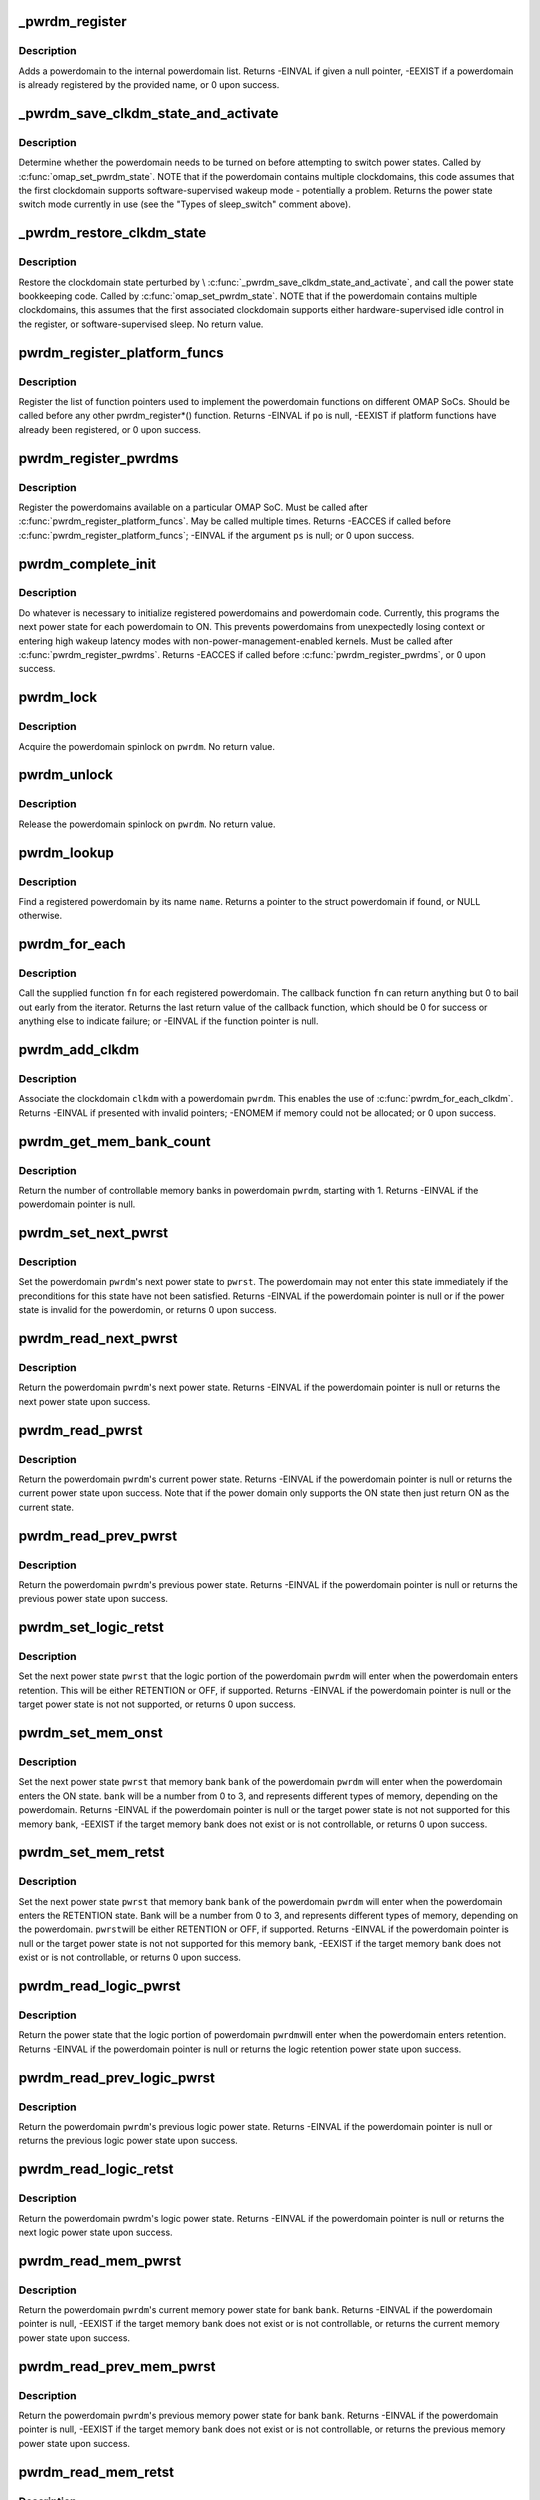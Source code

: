 .. -*- coding: utf-8; mode: rst -*-
.. src-file: arch/arm/mach-omap2/powerdomain.c

.. _`_pwrdm_register`:

_pwrdm_register
===============

.. c:function:: int _pwrdm_register(struct powerdomain *pwrdm)

    register a powerdomain

    :param struct powerdomain \*pwrdm:
        struct powerdomain \* to register

.. _`_pwrdm_register.description`:

Description
-----------

Adds a powerdomain to the internal powerdomain list.  Returns
-EINVAL if given a null pointer, -EEXIST if a powerdomain is
already registered by the provided name, or 0 upon success.

.. _`_pwrdm_save_clkdm_state_and_activate`:

_pwrdm_save_clkdm_state_and_activate
====================================

.. c:function:: u8 _pwrdm_save_clkdm_state_and_activate(struct powerdomain *pwrdm, u8 curr_pwrst, u8 pwrst, bool *hwsup)

    prepare for power state change

    :param struct powerdomain \*pwrdm:
        struct powerdomain \* to operate on

    :param u8 curr_pwrst:
        current power state of \ ``pwrdm``\ 

    :param u8 pwrst:
        power state to switch to

    :param bool \*hwsup:
        ptr to a bool to return whether the clkdm is hardware-supervised

.. _`_pwrdm_save_clkdm_state_and_activate.description`:

Description
-----------

Determine whether the powerdomain needs to be turned on before
attempting to switch power states.  Called by
\ :c:func:`omap_set_pwrdm_state`\ .  NOTE that if the powerdomain contains
multiple clockdomains, this code assumes that the first clockdomain
supports software-supervised wakeup mode - potentially a problem.
Returns the power state switch mode currently in use (see the
"Types of sleep_switch" comment above).

.. _`_pwrdm_restore_clkdm_state`:

_pwrdm_restore_clkdm_state
==========================

.. c:function:: void _pwrdm_restore_clkdm_state(struct powerdomain *pwrdm, u8 sleep_switch, bool hwsup)

    restore the clkdm hwsup state after pwrst change

    :param struct powerdomain \*pwrdm:
        struct powerdomain \* to operate on

    :param u8 sleep_switch:
        return value from \\ :c:func:`_pwrdm_save_clkdm_state_and_activate`\ 

    :param bool hwsup:
        should \ ``pwrdm``\ 's first clockdomain be set to hardware-supervised mode?

.. _`_pwrdm_restore_clkdm_state.description`:

Description
-----------

Restore the clockdomain state perturbed by
\\ :c:func:`_pwrdm_save_clkdm_state_and_activate`\ , and call the power state
bookkeeping code.  Called by \ :c:func:`omap_set_pwrdm_state`\ .  NOTE that if
the powerdomain contains multiple clockdomains, this assumes that
the first associated clockdomain supports either
hardware-supervised idle control in the register, or
software-supervised sleep.  No return value.

.. _`pwrdm_register_platform_funcs`:

pwrdm_register_platform_funcs
=============================

.. c:function:: int pwrdm_register_platform_funcs(struct pwrdm_ops *po)

    register powerdomain implementation fns

    :param struct pwrdm_ops \*po:
        func pointers for arch specific implementations

.. _`pwrdm_register_platform_funcs.description`:

Description
-----------

Register the list of function pointers used to implement the
powerdomain functions on different OMAP SoCs.  Should be called
before any other pwrdm_register\*() function.  Returns -EINVAL if
\ ``po``\  is null, -EEXIST if platform functions have already been
registered, or 0 upon success.

.. _`pwrdm_register_pwrdms`:

pwrdm_register_pwrdms
=====================

.. c:function:: int pwrdm_register_pwrdms(struct powerdomain **ps)

    register SoC powerdomains

    :param struct powerdomain \*\*ps:
        pointer to an array of struct powerdomain to register

.. _`pwrdm_register_pwrdms.description`:

Description
-----------

Register the powerdomains available on a particular OMAP SoC.  Must
be called after \ :c:func:`pwrdm_register_platform_funcs`\ .  May be called
multiple times.  Returns -EACCES if called before
\ :c:func:`pwrdm_register_platform_funcs`\ ; -EINVAL if the argument \ ``ps``\  is
null; or 0 upon success.

.. _`pwrdm_complete_init`:

pwrdm_complete_init
===================

.. c:function:: int pwrdm_complete_init( void)

    set up the powerdomain layer

    :param  void:
        no arguments

.. _`pwrdm_complete_init.description`:

Description
-----------

Do whatever is necessary to initialize registered powerdomains and
powerdomain code.  Currently, this programs the next power state
for each powerdomain to ON.  This prevents powerdomains from
unexpectedly losing context or entering high wakeup latency modes
with non-power-management-enabled kernels.  Must be called after
\ :c:func:`pwrdm_register_pwrdms`\ .  Returns -EACCES if called before
\ :c:func:`pwrdm_register_pwrdms`\ , or 0 upon success.

.. _`pwrdm_lock`:

pwrdm_lock
==========

.. c:function:: void pwrdm_lock(struct powerdomain *pwrdm)

    acquire a Linux spinlock on a powerdomain

    :param struct powerdomain \*pwrdm:
        struct powerdomain \* to lock

.. _`pwrdm_lock.description`:

Description
-----------

Acquire the powerdomain spinlock on \ ``pwrdm``\ .  No return value.

.. _`pwrdm_unlock`:

pwrdm_unlock
============

.. c:function:: void pwrdm_unlock(struct powerdomain *pwrdm)

    release a Linux spinlock on a powerdomain

    :param struct powerdomain \*pwrdm:
        struct powerdomain \* to unlock

.. _`pwrdm_unlock.description`:

Description
-----------

Release the powerdomain spinlock on \ ``pwrdm``\ .  No return value.

.. _`pwrdm_lookup`:

pwrdm_lookup
============

.. c:function:: struct powerdomain *pwrdm_lookup(const char *name)

    look up a powerdomain by name, return a pointer

    :param const char \*name:
        name of powerdomain

.. _`pwrdm_lookup.description`:

Description
-----------

Find a registered powerdomain by its name \ ``name``\ .  Returns a pointer
to the struct powerdomain if found, or NULL otherwise.

.. _`pwrdm_for_each`:

pwrdm_for_each
==============

.. c:function:: int pwrdm_for_each(int (*fn)(struct powerdomain *pwrdm, void *user), void *user)

    call function on each registered clockdomain

    :param int (\*fn)(struct powerdomain \*pwrdm, void \*user):
        callback function \*

    :param void \*user:
        *undescribed*

.. _`pwrdm_for_each.description`:

Description
-----------

Call the supplied function \ ``fn``\  for each registered powerdomain.
The callback function \ ``fn``\  can return anything but 0 to bail out
early from the iterator.  Returns the last return value of the
callback function, which should be 0 for success or anything else
to indicate failure; or -EINVAL if the function pointer is null.

.. _`pwrdm_add_clkdm`:

pwrdm_add_clkdm
===============

.. c:function:: int pwrdm_add_clkdm(struct powerdomain *pwrdm, struct clockdomain *clkdm)

    add a clockdomain to a powerdomain

    :param struct powerdomain \*pwrdm:
        struct powerdomain \* to add the clockdomain to

    :param struct clockdomain \*clkdm:
        struct clockdomain \* to associate with a powerdomain

.. _`pwrdm_add_clkdm.description`:

Description
-----------

Associate the clockdomain \ ``clkdm``\  with a powerdomain \ ``pwrdm``\ .  This
enables the use of \ :c:func:`pwrdm_for_each_clkdm`\ .  Returns -EINVAL if
presented with invalid pointers; -ENOMEM if memory could not be allocated;
or 0 upon success.

.. _`pwrdm_get_mem_bank_count`:

pwrdm_get_mem_bank_count
========================

.. c:function:: int pwrdm_get_mem_bank_count(struct powerdomain *pwrdm)

    get number of memory banks in this powerdomain

    :param struct powerdomain \*pwrdm:
        struct powerdomain \*

.. _`pwrdm_get_mem_bank_count.description`:

Description
-----------

Return the number of controllable memory banks in powerdomain \ ``pwrdm``\ ,
starting with 1.  Returns -EINVAL if the powerdomain pointer is null.

.. _`pwrdm_set_next_pwrst`:

pwrdm_set_next_pwrst
====================

.. c:function:: int pwrdm_set_next_pwrst(struct powerdomain *pwrdm, u8 pwrst)

    set next powerdomain power state

    :param struct powerdomain \*pwrdm:
        struct powerdomain \* to set

    :param u8 pwrst:
        one of the PWRDM_POWER\_\* macros

.. _`pwrdm_set_next_pwrst.description`:

Description
-----------

Set the powerdomain \ ``pwrdm``\ 's next power state to \ ``pwrst``\ .  The powerdomain
may not enter this state immediately if the preconditions for this state
have not been satisfied.  Returns -EINVAL if the powerdomain pointer is
null or if the power state is invalid for the powerdomin, or returns 0
upon success.

.. _`pwrdm_read_next_pwrst`:

pwrdm_read_next_pwrst
=====================

.. c:function:: int pwrdm_read_next_pwrst(struct powerdomain *pwrdm)

    get next powerdomain power state

    :param struct powerdomain \*pwrdm:
        struct powerdomain \* to get power state

.. _`pwrdm_read_next_pwrst.description`:

Description
-----------

Return the powerdomain \ ``pwrdm``\ 's next power state.  Returns -EINVAL
if the powerdomain pointer is null or returns the next power state
upon success.

.. _`pwrdm_read_pwrst`:

pwrdm_read_pwrst
================

.. c:function:: int pwrdm_read_pwrst(struct powerdomain *pwrdm)

    get current powerdomain power state

    :param struct powerdomain \*pwrdm:
        struct powerdomain \* to get power state

.. _`pwrdm_read_pwrst.description`:

Description
-----------

Return the powerdomain \ ``pwrdm``\ 's current power state. Returns -EINVAL
if the powerdomain pointer is null or returns the current power state
upon success. Note that if the power domain only supports the ON state
then just return ON as the current state.

.. _`pwrdm_read_prev_pwrst`:

pwrdm_read_prev_pwrst
=====================

.. c:function:: int pwrdm_read_prev_pwrst(struct powerdomain *pwrdm)

    get previous powerdomain power state

    :param struct powerdomain \*pwrdm:
        struct powerdomain \* to get previous power state

.. _`pwrdm_read_prev_pwrst.description`:

Description
-----------

Return the powerdomain \ ``pwrdm``\ 's previous power state.  Returns -EINVAL
if the powerdomain pointer is null or returns the previous power state
upon success.

.. _`pwrdm_set_logic_retst`:

pwrdm_set_logic_retst
=====================

.. c:function:: int pwrdm_set_logic_retst(struct powerdomain *pwrdm, u8 pwrst)

    set powerdomain logic power state upon retention

    :param struct powerdomain \*pwrdm:
        struct powerdomain \* to set

    :param u8 pwrst:
        one of the PWRDM_POWER\_\* macros

.. _`pwrdm_set_logic_retst.description`:

Description
-----------

Set the next power state \ ``pwrst``\  that the logic portion of the
powerdomain \ ``pwrdm``\  will enter when the powerdomain enters retention.
This will be either RETENTION or OFF, if supported.  Returns
-EINVAL if the powerdomain pointer is null or the target power
state is not not supported, or returns 0 upon success.

.. _`pwrdm_set_mem_onst`:

pwrdm_set_mem_onst
==================

.. c:function:: int pwrdm_set_mem_onst(struct powerdomain *pwrdm, u8 bank, u8 pwrst)

    set memory power state while powerdomain ON

    :param struct powerdomain \*pwrdm:
        struct powerdomain \* to set

    :param u8 bank:
        memory bank number to set (0-3)

    :param u8 pwrst:
        one of the PWRDM_POWER\_\* macros

.. _`pwrdm_set_mem_onst.description`:

Description
-----------

Set the next power state \ ``pwrst``\  that memory bank \ ``bank``\  of the
powerdomain \ ``pwrdm``\  will enter when the powerdomain enters the ON
state.  \ ``bank``\  will be a number from 0 to 3, and represents different
types of memory, depending on the powerdomain.  Returns -EINVAL if
the powerdomain pointer is null or the target power state is not
not supported for this memory bank, -EEXIST if the target memory
bank does not exist or is not controllable, or returns 0 upon
success.

.. _`pwrdm_set_mem_retst`:

pwrdm_set_mem_retst
===================

.. c:function:: int pwrdm_set_mem_retst(struct powerdomain *pwrdm, u8 bank, u8 pwrst)

    set memory power state while powerdomain in RET

    :param struct powerdomain \*pwrdm:
        struct powerdomain \* to set

    :param u8 bank:
        memory bank number to set (0-3)

    :param u8 pwrst:
        one of the PWRDM_POWER\_\* macros

.. _`pwrdm_set_mem_retst.description`:

Description
-----------

Set the next power state \ ``pwrst``\  that memory bank \ ``bank``\  of the
powerdomain \ ``pwrdm``\  will enter when the powerdomain enters the
RETENTION state.  Bank will be a number from 0 to 3, and represents
different types of memory, depending on the powerdomain.  \ ``pwrst``\ 
will be either RETENTION or OFF, if supported.  Returns -EINVAL if
the powerdomain pointer is null or the target power state is not
not supported for this memory bank, -EEXIST if the target memory
bank does not exist or is not controllable, or returns 0 upon
success.

.. _`pwrdm_read_logic_pwrst`:

pwrdm_read_logic_pwrst
======================

.. c:function:: int pwrdm_read_logic_pwrst(struct powerdomain *pwrdm)

    get current powerdomain logic retention power state

    :param struct powerdomain \*pwrdm:
        struct powerdomain \* to get current logic retention power state

.. _`pwrdm_read_logic_pwrst.description`:

Description
-----------

Return the power state that the logic portion of powerdomain \ ``pwrdm``\ 
will enter when the powerdomain enters retention.  Returns -EINVAL
if the powerdomain pointer is null or returns the logic retention
power state upon success.

.. _`pwrdm_read_prev_logic_pwrst`:

pwrdm_read_prev_logic_pwrst
===========================

.. c:function:: int pwrdm_read_prev_logic_pwrst(struct powerdomain *pwrdm)

    get previous powerdomain logic power state

    :param struct powerdomain \*pwrdm:
        struct powerdomain \* to get previous logic power state

.. _`pwrdm_read_prev_logic_pwrst.description`:

Description
-----------

Return the powerdomain \ ``pwrdm``\ 's previous logic power state.  Returns
-EINVAL if the powerdomain pointer is null or returns the previous
logic power state upon success.

.. _`pwrdm_read_logic_retst`:

pwrdm_read_logic_retst
======================

.. c:function:: int pwrdm_read_logic_retst(struct powerdomain *pwrdm)

    get next powerdomain logic power state

    :param struct powerdomain \*pwrdm:
        struct powerdomain \* to get next logic power state

.. _`pwrdm_read_logic_retst.description`:

Description
-----------

Return the powerdomain pwrdm's logic power state.  Returns -EINVAL
if the powerdomain pointer is null or returns the next logic
power state upon success.

.. _`pwrdm_read_mem_pwrst`:

pwrdm_read_mem_pwrst
====================

.. c:function:: int pwrdm_read_mem_pwrst(struct powerdomain *pwrdm, u8 bank)

    get current memory bank power state

    :param struct powerdomain \*pwrdm:
        struct powerdomain \* to get current memory bank power state

    :param u8 bank:
        memory bank number (0-3)

.. _`pwrdm_read_mem_pwrst.description`:

Description
-----------

Return the powerdomain \ ``pwrdm``\ 's current memory power state for bank
\ ``bank``\ .  Returns -EINVAL if the powerdomain pointer is null, -EEXIST if
the target memory bank does not exist or is not controllable, or
returns the current memory power state upon success.

.. _`pwrdm_read_prev_mem_pwrst`:

pwrdm_read_prev_mem_pwrst
=========================

.. c:function:: int pwrdm_read_prev_mem_pwrst(struct powerdomain *pwrdm, u8 bank)

    get previous memory bank power state

    :param struct powerdomain \*pwrdm:
        struct powerdomain \* to get previous memory bank power state

    :param u8 bank:
        memory bank number (0-3)

.. _`pwrdm_read_prev_mem_pwrst.description`:

Description
-----------

Return the powerdomain \ ``pwrdm``\ 's previous memory power state for
bank \ ``bank``\ .  Returns -EINVAL if the powerdomain pointer is null,
-EEXIST if the target memory bank does not exist or is not
controllable, or returns the previous memory power state upon
success.

.. _`pwrdm_read_mem_retst`:

pwrdm_read_mem_retst
====================

.. c:function:: int pwrdm_read_mem_retst(struct powerdomain *pwrdm, u8 bank)

    get next memory bank power state

    :param struct powerdomain \*pwrdm:
        struct powerdomain \* to get mext memory bank power state

    :param u8 bank:
        memory bank number (0-3)

.. _`pwrdm_read_mem_retst.description`:

Description
-----------

Return the powerdomain pwrdm's next memory power state for bank
x.  Returns -EINVAL if the powerdomain pointer is null, -EEXIST if
the target memory bank does not exist or is not controllable, or
returns the next memory power state upon success.

.. _`pwrdm_clear_all_prev_pwrst`:

pwrdm_clear_all_prev_pwrst
==========================

.. c:function:: int pwrdm_clear_all_prev_pwrst(struct powerdomain *pwrdm)

    clear previous powerstate register for a pwrdm

    :param struct powerdomain \*pwrdm:
        struct powerdomain \* to clear

.. _`pwrdm_clear_all_prev_pwrst.description`:

Description
-----------

Clear the powerdomain's previous power state register \ ``pwrdm``\ .
Clears the entire register, including logic and memory bank
previous power states.  Returns -EINVAL if the powerdomain pointer
is null, or returns 0 upon success.

.. _`pwrdm_enable_hdwr_sar`:

pwrdm_enable_hdwr_sar
=====================

.. c:function:: int pwrdm_enable_hdwr_sar(struct powerdomain *pwrdm)

    enable automatic hardware SAR for a pwrdm

    :param struct powerdomain \*pwrdm:
        struct powerdomain \*

.. _`pwrdm_enable_hdwr_sar.description`:

Description
-----------

Enable automatic context save-and-restore upon power state change
for some devices in the powerdomain \ ``pwrdm``\ .  Warning: this only
affects a subset of devices in a powerdomain; check the TRM
closely.  Returns -EINVAL if the powerdomain pointer is null or if
the powerdomain does not support automatic save-and-restore, or
returns 0 upon success.

.. _`pwrdm_disable_hdwr_sar`:

pwrdm_disable_hdwr_sar
======================

.. c:function:: int pwrdm_disable_hdwr_sar(struct powerdomain *pwrdm)

    disable automatic hardware SAR for a pwrdm

    :param struct powerdomain \*pwrdm:
        struct powerdomain \*

.. _`pwrdm_disable_hdwr_sar.description`:

Description
-----------

Disable automatic context save-and-restore upon power state change
for some devices in the powerdomain \ ``pwrdm``\ .  Warning: this only
affects a subset of devices in a powerdomain; check the TRM
closely.  Returns -EINVAL if the powerdomain pointer is null or if
the powerdomain does not support automatic save-and-restore, or
returns 0 upon success.

.. _`pwrdm_has_hdwr_sar`:

pwrdm_has_hdwr_sar
==================

.. c:function:: bool pwrdm_has_hdwr_sar(struct powerdomain *pwrdm)

    test whether powerdomain supports hardware SAR

    :param struct powerdomain \*pwrdm:
        struct powerdomain \*

.. _`pwrdm_has_hdwr_sar.description`:

Description
-----------

Returns 1 if powerdomain \ ``pwrdm``\  supports hardware save-and-restore
for some devices, or 0 if it does not.

.. _`pwrdm_get_valid_lp_state`:

pwrdm_get_valid_lp_state
========================

.. c:function:: u8 pwrdm_get_valid_lp_state(struct powerdomain *pwrdm, bool is_logic_state, u8 req_state)

    Find best match deep power state

    :param struct powerdomain \*pwrdm:
        power domain for which we want to find best match

    :param bool is_logic_state:
        Are we looking for logic state match here? Should
        be one of PWRDM_xxx macro values

    :param u8 req_state:
        requested power state

.. _`pwrdm_get_valid_lp_state.return`:

Return
------

closest match for requested power state. default fallback
is RET for logic state and ON for power state.

This does a search from the power domain data looking for the
closest valid power domain state that the hardware can achieve.
PRCM definitions for PWRSTCTRL allows us to program whatever
configuration we'd like, and PRCM will actually attempt such
a transition, however if the powerdomain does not actually support it,
we endup with a hung system. The valid power domain states are already
available in our powerdomain data files. So this function tries to do

.. _`pwrdm_get_valid_lp_state.the-following`:

the following
-------------

a) find if we have an exact match to the request - no issues.
b) else find if a deeper power state is possible.
c) failing which, it tries to find closest higher power state for the
request.

.. _`omap_set_pwrdm_state`:

omap_set_pwrdm_state
====================

.. c:function:: int omap_set_pwrdm_state(struct powerdomain *pwrdm, u8 pwrst)

    change a powerdomain's current power state

    :param struct powerdomain \*pwrdm:
        struct powerdomain \* to change the power state of

    :param u8 pwrst:
        power state to change to

.. _`omap_set_pwrdm_state.description`:

Description
-----------

Change the current hardware power state of the powerdomain
represented by \ ``pwrdm``\  to the power state represented by \ ``pwrst``\ .
Returns -EINVAL if \ ``pwrdm``\  is null or invalid or if the
powerdomain's current power state could not be read, or returns 0
upon success or if \ ``pwrdm``\  does not support \ ``pwrst``\  or any
lower-power state.  XXX Should not return 0 if the \ ``pwrdm``\  does not
support \ ``pwrst``\  or any lower-power state: this should be an error.

.. _`pwrdm_get_context_loss_count`:

pwrdm_get_context_loss_count
============================

.. c:function:: int pwrdm_get_context_loss_count(struct powerdomain *pwrdm)

    get powerdomain's context loss count

    :param struct powerdomain \*pwrdm:
        struct powerdomain \* to wait for

.. _`pwrdm_get_context_loss_count.description`:

Description
-----------

Context loss count is the sum of powerdomain off-mode counter, the
logic off counter and the per-bank memory off counter.  Returns negative
(and WARNs) upon error, otherwise, returns the context loss count.

.. _`pwrdm_can_ever_lose_context`:

pwrdm_can_ever_lose_context
===========================

.. c:function:: bool pwrdm_can_ever_lose_context(struct powerdomain *pwrdm)

    can this powerdomain ever lose context?

    :param struct powerdomain \*pwrdm:
        struct powerdomain \*

.. _`pwrdm_can_ever_lose_context.description`:

Description
-----------

Given a struct powerdomain \* \ ``pwrdm``\ , returns 1 if the powerdomain
can lose either memory or logic context or if \ ``pwrdm``\  is invalid, or
returns 0 otherwise.  This function is not concerned with how the
powerdomain registers are programmed (i.e., to go off or not); it's
concerned with whether it's ever possible for this powerdomain to
go off while some other part of the chip is active.  This function
assumes that every powerdomain can go to either ON or INACTIVE.

.. This file was automatic generated / don't edit.

